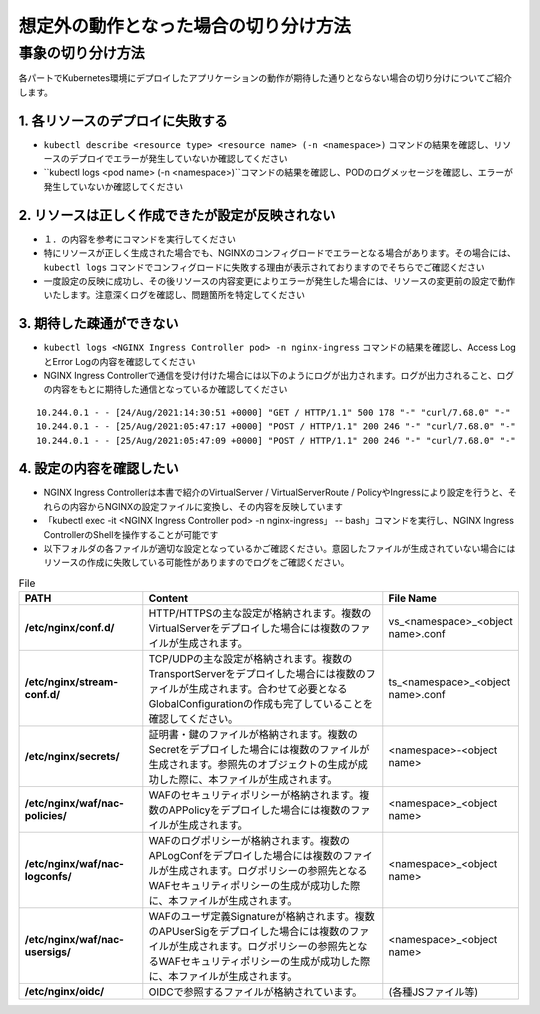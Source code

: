 想定外の動作となった場合の切り分け方法
####

事象の切り分け方法
====

各パートでKubernetes環境にデプロイしたアプリケーションの動作が期待した通りとならない場合の切り分けについてご紹介します。

1.	各リソースのデプロイに失敗する
----

- ``kubectl describe <resource type> <resource name> (-n <namespace>)`` コマンドの結果を確認し、リソースのデプロイでエラーが発生していないか確認してください
- ``kubectl logs <pod name> (-n <namespace>)``コマンドの結果を確認し、PODのログメッセージを確認し、エラーが発生していないか確認してください

2.	リソースは正しく作成できたが設定が反映されない
----

- １．の内容を参考にコマンドを実行してください
- 特にリソースが正しく生成された場合でも、NGINXのコンフィグロードでエラーとなる場合があります。その場合には、``kubectl logs`` コマンドでコンフィグロードに失敗する理由が表示されておりますのでそちらでご確認ください
- 一度設定の反映に成功し、その後リソースの内容変更によりエラーが発生した場合には、リソースの変更前の設定で動作いたします。注意深くログを確認し、問題箇所を特定してください

3.	期待した疎通ができない
----

- ``kubectl logs <NGINX Ingress Controller pod> -n nginx-ingress`` コマンドの結果を確認し、Access LogとError Logの内容を確認してください
- NGINX Ingress Controllerで通信を受け付けた場合には以下のようにログが出力されます。ログが出力されること、ログの内容をもとに期待した通信となっているか確認してください
::

    10.244.0.1 - - [24/Aug/2021:14:30:51 +0000] "GET / HTTP/1.1" 500 178 "-" "curl/7.68.0" "-"
    10.244.0.1 - - [25/Aug/2021:05:47:17 +0000] "POST / HTTP/1.1" 200 246 "-" "curl/7.68.0" "-"
    10.244.0.1 - - [25/Aug/2021:05:47:09 +0000] "POST / HTTP/1.1" 200 246 "-" "curl/7.68.0" "-"

4.	設定の内容を確認したい
----

- NGINX Ingress Controllerは本書で紹介のVirtualServer / VirtualServerRoute / PolicyやIngressにより設定を行うと、それらの内容からNGINXの設定ファイルに変換し、その内容を反映しています
- 「kubectl exec -it <NGINX Ingress Controller pod> -n nginx-ingress」 -- bash」コマンドを実行し、NGINX Ingress ControllerのShellを操作することが可能です
- 以下フォルダの各ファイルが適切な設定となっているかご確認ください。意図したファイルが生成されていない場合にはリソースの作成に失敗している可能性がありますのでログをご確認ください。

.. list-table:: File
    :widths: 20 40 20 
    :header-rows: 1
    :stub-columns: 1

    * - **PATH**
      - **Content**
      - **File Name**
    * - /etc/nginx/conf.d/
      - HTTP/HTTPSの主な設定が格納されます。複数のVirtualServerをデプロイした場合には複数のファイルが生成されます。
      - vs_<namespace>_<object name>.conf
    * - /etc/nginx/stream-conf.d/
      - TCP/UDPの主な設定が格納されます。複数のTransportServerをデプロイした場合には複数のファイルが生成されます。合わせて必要となるGlobalConfigurationの作成も完了していることを確認してください。
      - ts_<namespace>_<object name>.conf
    * - /etc/nginx/secrets/
      - 証明書・鍵のファイルが格納されます。複数のSecretをデプロイした場合には複数のファイルが生成されます。参照先のオブジェクトの生成が成功した際に、本ファイルが生成されます。
      - <namespace>-<object name>
    * - /etc/nginx/waf/nac-policies/
      - WAFのセキュリティポリシーが格納されます。複数のAPPolicyをデプロイした場合には複数のファイルが生成されます。
      - <namespace>_<object name>
    * - /etc/nginx/waf/nac-logconfs/
      - WAFのログポリシーが格納されます。複数のAPLogConfをデプロイした場合には複数のファイルが生成されます。ログポリシーの参照先となるWAFセキュリティポリシーの生成が成功した際に、本ファイルが生成されます。
      - <namespace>_<object name>
    * - /etc/nginx/waf/nac-usersigs/
      - WAFのユーザ定義Signatureが格納されます。複数のAPUserSigをデプロイした場合には複数のファイルが生成されます。ログポリシーの参照先となるWAFセキュリティポリシーの生成が成功した際に、本ファイルが生成されます。
      - <namespace>_<object name>
    * - /etc/nginx/oidc/
      - OIDCで参照するファイルが格納されています。
      - (各種JSファイル等)
	

	
